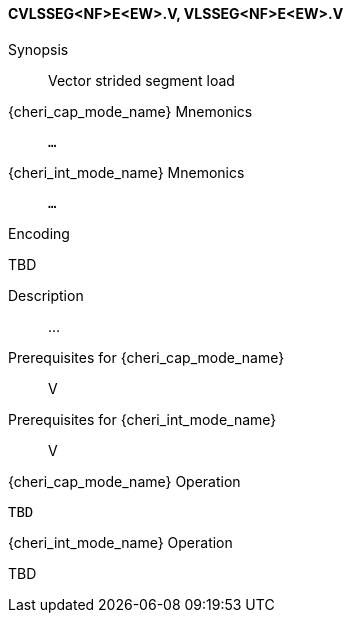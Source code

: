 <<<
[#insns-cvlsseg_nf_e_ew,reftext="Vector strided segment load (CVLSSEG<NF>E<EW>.V, VLSSEG<NF>E<EW>.V)"]
==== CVLSSEG<NF>E<EW>.V, VLSSEG<NF>E<EW>.V

Synopsis::
Vector strided segment load

{cheri_cap_mode_name} Mnemonics::
`...`

{cheri_int_mode_name} Mnemonics::
`...`

Encoding::
--
TBD
--

Description::
...

Prerequisites for {cheri_cap_mode_name}::
V

Prerequisites for {cheri_int_mode_name}::
V

{cheri_cap_mode_name} Operation::
[source,SAIL,subs="verbatim,quotes"]
--
TBD
--

{cheri_int_mode_name} Operation::
--
TBD
--

